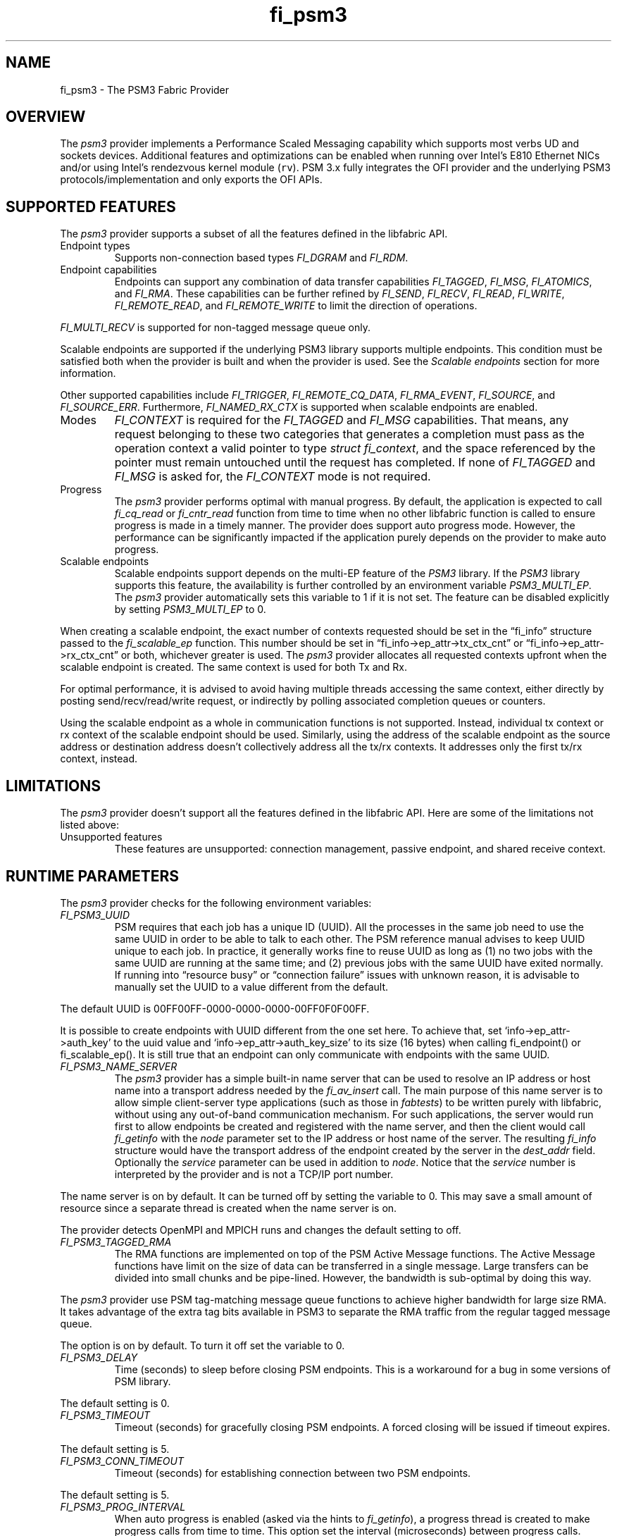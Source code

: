 .\" Automatically generated by Pandoc 2.9.2.1
.\"
.TH "fi_psm3" "7" "2022\-12\-11" "Libfabric Programmer\[cq]s Manual" "#VERSION#"
.hy
.SH NAME
.PP
fi_psm3 - The PSM3 Fabric Provider
.SH OVERVIEW
.PP
The \f[I]psm3\f[R] provider implements a Performance Scaled Messaging
capability which supports most verbs UD and sockets devices.
Additional features and optimizations can be enabled when running over
Intel\[cq]s E810 Ethernet NICs and/or using Intel\[cq]s rendezvous
kernel module (\f[C]rv\f[R]).
PSM 3.x fully integrates the OFI provider and the underlying PSM3
protocols/implementation and only exports the OFI APIs.
.SH SUPPORTED FEATURES
.PP
The \f[I]psm3\f[R] provider supports a subset of all the features
defined in the libfabric API.
.TP
Endpoint types
Supports non-connection based types \f[I]FI_DGRAM\f[R] and
\f[I]FI_RDM\f[R].
.TP
Endpoint capabilities
Endpoints can support any combination of data transfer capabilities
\f[I]FI_TAGGED\f[R], \f[I]FI_MSG\f[R], \f[I]FI_ATOMICS\f[R], and
\f[I]FI_RMA\f[R].
These capabilities can be further refined by \f[I]FI_SEND\f[R],
\f[I]FI_RECV\f[R], \f[I]FI_READ\f[R], \f[I]FI_WRITE\f[R],
\f[I]FI_REMOTE_READ\f[R], and \f[I]FI_REMOTE_WRITE\f[R] to limit the
direction of operations.
.PP
\f[I]FI_MULTI_RECV\f[R] is supported for non-tagged message queue only.
.PP
Scalable endpoints are supported if the underlying PSM3 library supports
multiple endpoints.
This condition must be satisfied both when the provider is built and
when the provider is used.
See the \f[I]Scalable endpoints\f[R] section for more information.
.PP
Other supported capabilities include \f[I]FI_TRIGGER\f[R],
\f[I]FI_REMOTE_CQ_DATA\f[R], \f[I]FI_RMA_EVENT\f[R],
\f[I]FI_SOURCE\f[R], and \f[I]FI_SOURCE_ERR\f[R].
Furthermore, \f[I]FI_NAMED_RX_CTX\f[R] is supported when scalable
endpoints are enabled.
.TP
Modes
\f[I]FI_CONTEXT\f[R] is required for the \f[I]FI_TAGGED\f[R] and
\f[I]FI_MSG\f[R] capabilities.
That means, any request belonging to these two categories that generates
a completion must pass as the operation context a valid pointer to type
\f[I]struct fi_context\f[R], and the space referenced by the pointer
must remain untouched until the request has completed.
If none of \f[I]FI_TAGGED\f[R] and \f[I]FI_MSG\f[R] is asked for, the
\f[I]FI_CONTEXT\f[R] mode is not required.
.TP
Progress
The \f[I]psm3\f[R] provider performs optimal with manual progress.
By default, the application is expected to call \f[I]fi_cq_read\f[R] or
\f[I]fi_cntr_read\f[R] function from time to time when no other
libfabric function is called to ensure progress is made in a timely
manner.
The provider does support auto progress mode.
However, the performance can be significantly impacted if the
application purely depends on the provider to make auto progress.
.TP
Scalable endpoints
Scalable endpoints support depends on the multi-EP feature of the
\f[I]PSM3\f[R] library.
If the \f[I]PSM3\f[R] library supports this feature, the availability is
further controlled by an environment variable \f[I]PSM3_MULTI_EP\f[R].
The \f[I]psm3\f[R] provider automatically sets this variable to 1 if it
is not set.
The feature can be disabled explicitly by setting
\f[I]PSM3_MULTI_EP\f[R] to 0.
.PP
When creating a scalable endpoint, the exact number of contexts
requested should be set in the \[lq]fi_info\[rq] structure passed to the
\f[I]fi_scalable_ep\f[R] function.
This number should be set in \[lq]fi_info->ep_attr->tx_ctx_cnt\[rq] or
\[lq]fi_info->ep_attr->rx_ctx_cnt\[rq] or both, whichever greater is
used.
The \f[I]psm3\f[R] provider allocates all requested contexts upfront
when the scalable endpoint is created.
The same context is used for both Tx and Rx.
.PP
For optimal performance, it is advised to avoid having multiple threads
accessing the same context, either directly by posting
send/recv/read/write request, or indirectly by polling associated
completion queues or counters.
.PP
Using the scalable endpoint as a whole in communication functions is not
supported.
Instead, individual tx context or rx context of the scalable endpoint
should be used.
Similarly, using the address of the scalable endpoint as the source
address or destination address doesn\[cq]t collectively address all the
tx/rx contexts.
It addresses only the first tx/rx context, instead.
.SH LIMITATIONS
.PP
The \f[I]psm3\f[R] provider doesn\[cq]t support all the features defined
in the libfabric API.
Here are some of the limitations not listed above:
.TP
Unsupported features
These features are unsupported: connection management, passive endpoint,
and shared receive context.
.SH RUNTIME PARAMETERS
.PP
The \f[I]psm3\f[R] provider checks for the following environment
variables:
.TP
\f[I]FI_PSM3_UUID\f[R]
PSM requires that each job has a unique ID (UUID).
All the processes in the same job need to use the same UUID in order to
be able to talk to each other.
The PSM reference manual advises to keep UUID unique to each job.
In practice, it generally works fine to reuse UUID as long as (1) no two
jobs with the same UUID are running at the same time; and (2) previous
jobs with the same UUID have exited normally.
If running into \[lq]resource busy\[rq] or \[lq]connection failure\[rq]
issues with unknown reason, it is advisable to manually set the UUID to
a value different from the default.
.PP
The default UUID is 00FF00FF-0000-0000-0000-00FF0F0F00FF.
.PP
It is possible to create endpoints with UUID different from the one set
here.
To achieve that, set `info->ep_attr->auth_key' to the uuid value and
`info->ep_attr->auth_key_size' to its size (16 bytes) when calling
fi_endpoint() or fi_scalable_ep().
It is still true that an endpoint can only communicate with endpoints
with the same UUID.
.TP
\f[I]FI_PSM3_NAME_SERVER\f[R]
The \f[I]psm3\f[R] provider has a simple built-in name server that can
be used to resolve an IP address or host name into a transport address
needed by the \f[I]fi_av_insert\f[R] call.
The main purpose of this name server is to allow simple client-server
type applications (such as those in \f[I]fabtests\f[R]) to be written
purely with libfabric, without using any out-of-band communication
mechanism.
For such applications, the server would run first to allow endpoints be
created and registered with the name server, and then the client would
call \f[I]fi_getinfo\f[R] with the \f[I]node\f[R] parameter set to the
IP address or host name of the server.
The resulting \f[I]fi_info\f[R] structure would have the transport
address of the endpoint created by the server in the \f[I]dest_addr\f[R]
field.
Optionally the \f[I]service\f[R] parameter can be used in addition to
\f[I]node\f[R].
Notice that the \f[I]service\f[R] number is interpreted by the provider
and is not a TCP/IP port number.
.PP
The name server is on by default.
It can be turned off by setting the variable to 0.
This may save a small amount of resource since a separate thread is
created when the name server is on.
.PP
The provider detects OpenMPI and MPICH runs and changes the default
setting to off.
.TP
\f[I]FI_PSM3_TAGGED_RMA\f[R]
The RMA functions are implemented on top of the PSM Active Message
functions.
The Active Message functions have limit on the size of data can be
transferred in a single message.
Large transfers can be divided into small chunks and be pipe-lined.
However, the bandwidth is sub-optimal by doing this way.
.PP
The \f[I]psm3\f[R] provider use PSM tag-matching message queue functions
to achieve higher bandwidth for large size RMA.
It takes advantage of the extra tag bits available in PSM3 to separate
the RMA traffic from the regular tagged message queue.
.PP
The option is on by default.
To turn it off set the variable to 0.
.TP
\f[I]FI_PSM3_DELAY\f[R]
Time (seconds) to sleep before closing PSM endpoints.
This is a workaround for a bug in some versions of PSM library.
.PP
The default setting is 0.
.TP
\f[I]FI_PSM3_TIMEOUT\f[R]
Timeout (seconds) for gracefully closing PSM endpoints.
A forced closing will be issued if timeout expires.
.PP
The default setting is 5.
.TP
\f[I]FI_PSM3_CONN_TIMEOUT\f[R]
Timeout (seconds) for establishing connection between two PSM endpoints.
.PP
The default setting is 5.
.TP
\f[I]FI_PSM3_PROG_INTERVAL\f[R]
When auto progress is enabled (asked via the hints to
\f[I]fi_getinfo\f[R]), a progress thread is created to make progress
calls from time to time.
This option set the interval (microseconds) between progress calls.
.PP
The default setting is 1 if affinity is set, or 1000 if not.
See \f[I]FI_PSM3_PROG_AFFINITY\f[R].
.TP
\f[I]FI_PSM3_PROG_AFFINITY\f[R]
When set, specify the set of CPU cores to set the progress thread
affinity to.
The format is
\f[C]<start>[:<end>[:<stride>]][,<start>[:<end>[:<stride>]]]*\f[R],
where each triplet \f[C]<start>:<end>:<stride>\f[R] defines a block of
core_ids.
Both \f[C]<start>\f[R] and \f[C]<end>\f[R] can be either the
\f[C]core_id\f[R] (when >=0) or \f[C]core_id - num_cores\f[R] (when <0).
.PP
By default affinity is not set.
.TP
\f[I]FI_PSM3_INJECT_SIZE\f[R]
Maximum message size allowed for fi_inject and fi_tinject calls.
This is an experimental feature to allow some applications to override
default inject size limitation.
When the inject size is larger than the default value, some inject calls
might block.
.PP
The default setting is 64.
.TP
\f[I]FI_PSM3_LOCK_LEVEL\f[R]
When set, dictate the level of locking being used by the provider.
Level 2 means all locks are enabled.
Level 1 disables some locks and is suitable for runs that limit the
access to each PSM3 context to a single thread.
Level 0 disables all locks and thus is only suitable for single threaded
runs.
.PP
To use level 0 or level 1, wait object and auto progress mode cannot be
used because they introduce internal threads that may break the
conditions needed for these levels.
.PP
The default setting is 2.
.TP
\f[I]FI_PSM3_LAZY_CONN\f[R]
There are two strategies on when to establish connections between the
PSM3 endpoints that OFI endpoints are built on top of.
In eager connection mode, connections are established when addresses are
inserted into the address vector.
In lazy connection mode, connections are established when addresses are
used the first time in communication.
Eager connection mode has slightly lower critical path overhead but lazy
connection mode scales better.
.PP
This option controls how the two connection modes are used.
When set to 1, lazy connection mode is always used.
When set to 0, eager connection mode is used when required conditions
are all met and lazy connection mode is used otherwise.
The conditions for eager connection mode are: (1) multiple endpoint (and
scalable endpoint) support is disabled by explicitly setting
PSM3_MULTI_EP=0; and (2) the address vector type is FI_AV_MAP.
.PP
The default setting is 0.
.TP
\f[I]FI_PSM3_DISCONNECT\f[R]
The provider has a mechanism to automatically send disconnection
notifications to all connected peers before the local endpoint is
closed.
As the response, the peers call \f[I]psm3_ep_disconnect\f[R] to clean up
the connection state at their side.
This allows the same PSM3 epid be used by different dynamically started
processes (clients) to communicate with the same peer (server).
This mechanism, however, introduce extra overhead to the finalization
phase.
For applications that never reuse epids within the same session such
overhead is unnecessary.
.PP
This option controls whether the automatic disconnection notification
mechanism should be enabled.
For client-server application mentioned above, the client side should
set this option to 1, but the server should set it to 0.
.PP
The default setting is 0.
.TP
\f[I]FI_PSM3_TAG_LAYOUT\f[R]
Select how the 96-bit PSM3 tag bits are organized.
Currently three choices are available: \f[I]tag60\f[R] means 32-4-60
partitioning for CQ data, internal protocol flags, and application tag.
\f[I]tag64\f[R] means 4-28-64 partitioning for internal protocol flags,
CQ data, and application tag.
\f[I]auto\f[R] means to choose either \f[I]tag60\f[R] or \f[I]tag64\f[R]
based on the hints passed to fi_getinfo \[en] \f[I]tag60\f[R] is used if
remote CQ data support is requested explicitly, either by passing
non-zero value via \f[I]hints->domain_attr->cq_data_size\f[R] or by
including \f[I]FI_REMOTE_CQ_DATA\f[R] in \f[I]hints->caps\f[R],
otherwise \f[I]tag64\f[R] is used.
If \f[I]tag64\f[R] is the result of automatic selection,
\f[I]fi_getinfo\f[R] also returns a second instance of the provider with
\f[I]tag60\f[R] layout.
.PP
The default setting is \f[I]auto\f[R].
.PP
Notice that if the provider is compiled with macro
\f[I]PSMX3_TAG_LAYOUT\f[R] defined to 1 (means \f[I]tag60\f[R]) or 2
(means \f[I]tag64\f[R]), the choice is fixed at compile time and this
runtime option will be disabled.
.SH SEE ALSO
.PP
\f[C]fabric\f[R](7), \f[C]fi_provider\f[R](7), \f[C]fi_psm\f[R](7),
\f[C]fi_psm2\f[R](7),
.SH AUTHORS
OpenFabrics.
